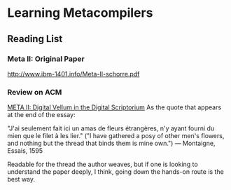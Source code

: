 * Learning Metacompilers

** Reading List

*** Meta II: Original Paper
http://www.ibm-1401.info/Meta-II-schorre.pdf

*** Review on ACM
[[https://queue.acm.org/detail.cfm?id=2724586][META II: Digital Vellum in the Digital Scriptorium]]
As the quote that appears at the end of the essay:

"J'ai seulement fait ici un amas de fleurs étrangères, n'y ayant fourni du mien que le filet à les lier." ("I have gathered a posy of other men's flowers, and nothing but the thread that binds them is mine own.") — Montaigne, Essais, 1595

Readable for the thread the author weaves, but if one is looking to understand the paper deeply, I think, going down the hands-on route is the best way.

